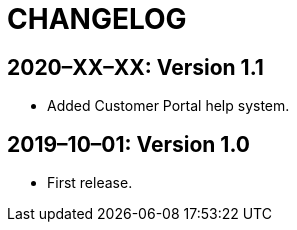 = CHANGELOG

// Add information about new releases at the top of this file,
// so that the most recent version always appears on top.

[discrete]
== 2020–XX–XX: Version 1.1

* Added Customer Portal help system.

[discrete]
== 2019–10–01: Version 1.0

* First release.
